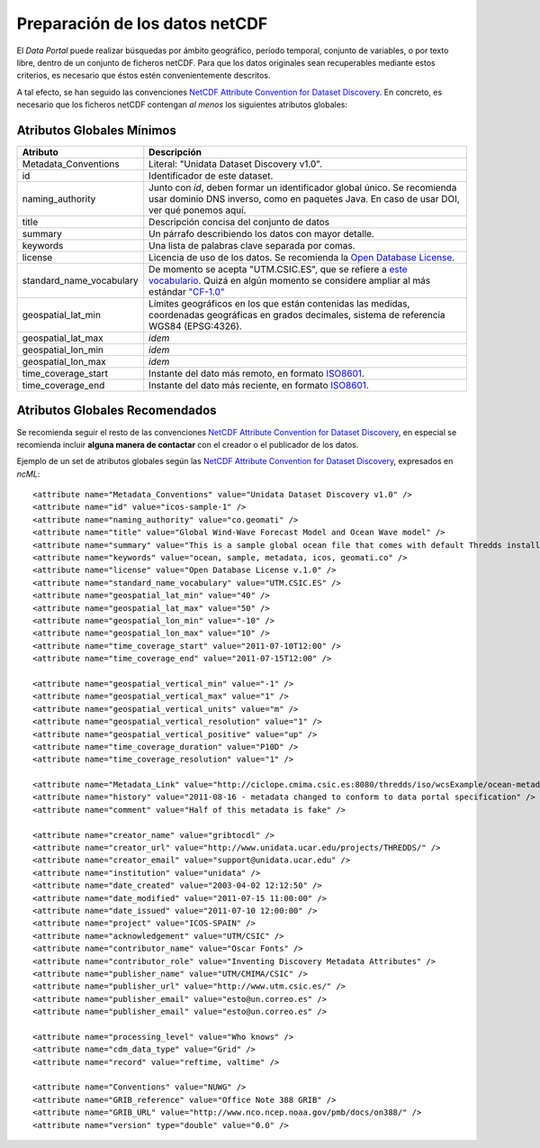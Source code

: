 ﻿.. |Discovery| replace:: NetCDF Attribute Convention for Dataset Discovery
.. |ODbL| replace:: Open Database License

.. _Discovery: http://www.unidata.ucar.edu/software/netcdf-java/formats/DataDiscoveryAttConvention.html
.. _ODbL: http://opendatacommons.org/licenses/odbl/
.. _ISO8601: http://es.wikipedia.org/wiki/ISO_8601


Preparación de los datos netCDF
===============================

El *Data Portal* puede realizar búsquedas por ámbito geográfico, período temporal, conjunto de variables, o por texto libre, dentro de un conjunto de ficheros netCDF. Para que los datos originales sean recuperables mediante estos criterios, es necesario que éstos estén convenientemente descritos.

A tal efecto, se han seguido las convenciones |Discovery|_. En concreto, es necesario que los ficheros netCDF contengan *al menos* los siguientes atributos globales:


Atributos Globales Mínimos
--------------------------


========================  =================================================
Atributo                  Descripción
========================  =================================================
Metadata_Conventions      Literal: "Unidata Dataset Discovery v1.0".
id                        Identificador de este dataset.
naming_authority          Junto con *id*, deben formar un identificador
                          global único. Se recomienda usar dominio DNS
                          inverso, como en paquetes Java. En caso de usar
                          DOI, ver qué ponemos aquí.
title                     Descripción concisa del conjunto de datos
summary                   Un párrafo describiendo los datos con mayor
                          detalle.
keywords                  Una lista de palabras clave separada por comas.
license                   Licencia de uso de los datos. Se recomienda la |ODbL|_.
standard_name_vocabulary  De momento se acepta "UTM.CSIC.ES", que se refiere
                          a `este vocabulario 
                          <http://ciclope.cmima.csic.es:8080/dataportal/xml/vocabulario.xml>`_.
                          Quizá en algún momento se considere ampliar al más
                          estándar `"CF-1.0"
                          <http://cf-pcmdi.llnl.gov/documents/cf-standard-names/standard-name-table/18/cf-standard-name-table.html>`_
geospatial_lat_min        Límites geográficos en los que están contenidas
                          las medidas, coordenadas geográficas en grados
                          decimales, sistema de referencia WGS84 (EPSG:4326).
geospatial_lat_max        *idem*
geospatial_lon_min        *idem* 
geospatial_lon_max        *idem*
time_coverage_start       Instante del dato más remoto, en formato ISO8601_.
time_coverage_end         Instante del dato más reciente, en formato ISO8601_.
========================  =================================================


Atributos Globales Recomendados
-------------------------------

Se recomienda seguir el resto de las convenciones |Discovery|_, en especial se recomienda incluir **alguna manera de contactar** con el creador o el publicador de los datos.

Ejemplo de un set de atributos globales según las |Discovery|_, expresados en *ncML*::

  <attribute name="Metadata_Conventions" value="Unidata Dataset Discovery v1.0" />
  <attribute name="id" value="icos-sample-1" />
  <attribute name="naming_authority" value="co.geomati" />
  <attribute name="title" value="Global Wind-Wave Forecast Model and Ocean Wave model" />
  <attribute name="summary" value="This is a sample global ocean file that comes with default Thredds installation. Its global attributes have been modified to conform with Dataset Discovery convention" />
  <attribute name="keywords" value="ocean, sample, metadata, icos, geomati.co" />
  <attribute name="license" value="Open Database License v.1.0" />
  <attribute name="standard_name_vocabulary" value="UTM.CSIC.ES" />
  <attribute name="geospatial_lat_min" value="40" />
  <attribute name="geospatial_lat_max" value="50" />
  <attribute name="geospatial_lon_min" value="-10" />
  <attribute name="geospatial_lon_max" value="10" />
  <attribute name="time_coverage_start" value="2011-07-10T12:00" />
  <attribute name="time_coverage_end" value="2011-07-15T12:00" />
  
  <attribute name="geospatial_vertical_min" value="-1" />
  <attribute name="geospatial_vertical_max" value="1" />
  <attribute name="geospatial_vertical_units" value="m" />
  <attribute name="geospatial_vertical_resolution" value="1" />
  <attribute name="geospatial_vertical_positive" value="up" />
  <attribute name="time_coverage_duration" value="P10D" />
  <attribute name="time_coverage_resolution" value="1" />

  <attribute name="Metadata_Link" value="http://ciclope.cmima.csic.es:8080/thredds/iso/wcsExample/ocean-metadata-sample.nc" />
  <attribute name="history" value="2011-08-16 - metadata changed to conform to data portal specification" />
  <attribute name="comment" value="Half of this metadata is fake" />

  <attribute name="creator_name" value="gribtocdl" />
  <attribute name="creator_url" value="http://www.unidata.ucar.edu/projects/THREDDS/" />
  <attribute name="creator_email" value="support@unidata.ucar.edu" />
  <attribute name="institution" value="unidata" />
  <attribute name="date_created" value="2003-04-02 12:12:50" />
  <attribute name="date_modified" value="2011-07-15 11:00:00" />
  <attribute name="date_issued" value="2011-07-10 12:00:00" />
  <attribute name="project" value="ICOS-SPAIN" />
  <attribute name="acknowledgement" value="UTM/CSIC" />
  <attribute name="contributor_name" value="Oscar Fonts" />
  <attribute name="contributor_role" value="Inventing Discovery Metadata Attributes" />
  <attribute name="publisher_name" value="UTM/CMIMA/CSIC" />
  <attribute name="publisher_url" value="http://www.utm.csic.es/" />
  <attribute name="publisher_email" value="esto@un.correo.es" />
  <attribute name="publisher_email" value="esto@un.correo.es" />

  <attribute name="processing_level" value="Who knows" />
  <attribute name="cdm_data_type" value="Grid" />
  <attribute name="record" value="reftime, valtime" />
  
  <attribute name="Conventions" value="NUWG" />
  <attribute name="GRIB_reference" value="Office Note 388 GRIB" />
  <attribute name="GRIB_URL" value="http://www.nco.ncep.noaa.gov/pmb/docs/on388/" />
  <attribute name="version" type="double" value="0.0" />
